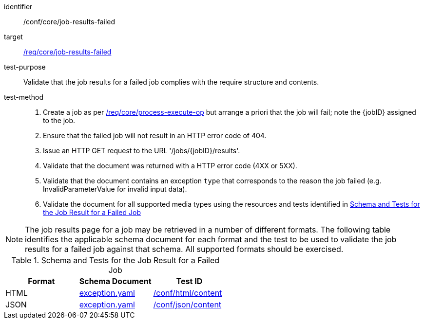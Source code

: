 [[ats_core_job-results-failed]]

[abstract_test]
====
[%metadata]
identifier:: /conf/core/job-results-failed
target:: <<req_core_job-results-failed,/req/core/job-results-failed>>
test-purpose:: Validate that the job results for a failed job complies with the require structure and contents.
test-method::
+
--
1. Create a job as per <<ats_core_process-execute-op,/req/core/process-execute-op>> but arrange a priori that the job will fail; note the {jobID} assigned to the job.

2. Ensure that the failed job will not result in an HTTP error code of 404.

3. Issue an HTTP GET request to the URL '/jobs/{jobID}/results'.

4. Validate that the document was returned with a HTTP error code (4XX or 5XX).

5. Validate that the document contains an exception `type` that corresponds to the reason the job failed (e.g. InvalidParameterValue for invalid input data).

6. Validate the document for all supported media types using the resources and tests identified in <<job-results-failed-schema>>
--
====

NOTE: The job results page for a job may be retrieved in a number of different formats. The following table identifies the applicable schema document for each format and the test to be used to validate the job results for a failed job against that schema.  All supported formats should be exercised.

[[job-results-failed-schema]]
.Schema and Tests for the Job Result for a Failed Job
[cols="3",options="header"]
|===
|Format |Schema Document |Test ID
|HTML |link:http://schemas.opengis.net/ogcapi/processes/part1/1.0/openapi/schemas/exception.yaml[exception.yaml] |<<ats_html_content,/conf/html/content>>
|JSON |link:http://schemas.opengis.net/ogcapi/processes/part1/1.0/openapi/schemas/exception.yaml[exception.yaml] |<<ats_json_content,/conf/json/content>>
|===
